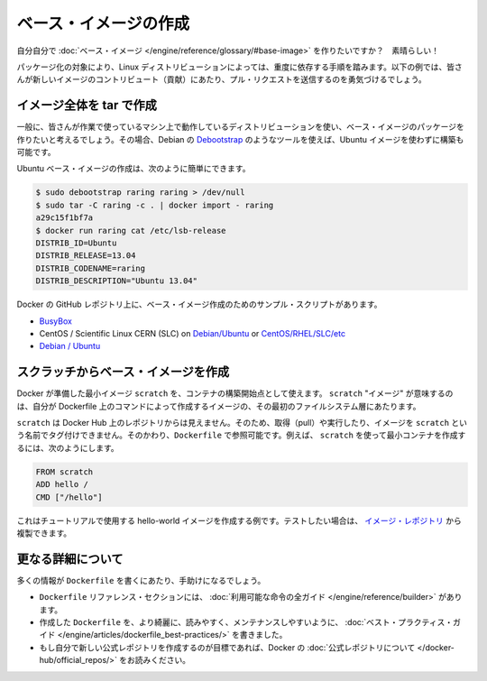 .. http://docs.docker.com/engine/articles/baseimages/

.. _baseimages:

.. Create a base image

=======================================
ベース・イメージの作成
=======================================

.. So you want to create your own Base Image? Great!

自分自分で :doc:`ベース・イメージ </engine/reference/glossary/#base-image>` を作りたいですか？　素晴らしい！

.. The specific process will depend heavily on the Linux distribution you want to package. We have some examples below, and you are encouraged to submit pull requests to contribute new ones.

パッケージ化の対象により、Linux ディストリビューションによっては、重度に依存する手順を踏みます。以下の例では、皆さんが新しいイメージのコントリビュート（貢献）にあたり、プル・リクエストを送信するのを勇気づけるでしょう。

.. Create a full image using tar

イメージ全体を tar で作成
==============================

.. In general, you’ll want to start with a working machine that is running the distribution you’d like to package as a base image, though that is not required for some tools like Debian’s Debootstrap, which you can also use to build Ubuntu images.

一般に、皆さんが作業で使っているマシン上で動作しているディストリビューションを使い、ベース・イメージのパッケージを作りたいと考えるでしょう。その場合、Debian の `Debootstrap <https://wiki.debian.org/Debootstrap>`_ のようなツールを使えば、Ubuntu イメージを使わずに構築も可能です。

.. It can be as simple as this to create an Ubuntu base image:

Ubuntu ベース・イメージの作成は、次のように簡単にできます。

.. code-block:: bash

   $ sudo debootstrap raring raring > /dev/null
   $ sudo tar -C raring -c . | docker import - raring
   a29c15f1bf7a
   $ docker run raring cat /etc/lsb-release
   DISTRIB_ID=Ubuntu
   DISTRIB_RELEASE=13.04
   DISTRIB_CODENAME=raring
   DISTRIB_DESCRIPTION="Ubuntu 13.04"

.. There are more example scripts for creating base images in the Docker GitHub Repo:

Docker の GitHub レポジトリ上に、ベース・イメージ作成のためのサンプル・スクリプトがあります。

..    BusyBox
    CentOS / Scientific Linux CERN (SLC) on Debian/Ubuntu or on CentOS/RHEL/SLC/etc.
    Debian / Ubuntu

* `BusyBox <https://github.com/docker/docker/blob/master/contrib/mkimage-busybox.sh>`_
* CentOS / Scientific Linux CERN (SLC) on `Debian/Ubuntu <https://github.com/docker/docker/blob/master/contrib/mkimage-rinse.sh>`_ or `CentOS/RHEL/SLC/etc <https://github.com/docker/docker/blob/master/contrib/mkimage-yum.sh>`_
* `Debian / Ubuntu <https://github.com/docker/docker/blob/master/contrib/mkimage-debootstrap.sh>`_

.. Creating a simple base image using scratch

スクラッチからベース・イメージを作成
========================================

.. You can use Docker’s reserved, minimal image, scratch, as a starting point for building containers. Using the scratch “image” signals to the build process that you want the next command in the Dockerfile to be the first filesystem layer in your image.

Docker が準備した最小イメージ ``scratch`` を、コンテナの構築開始点として使えます。 ``scratch`` "イメージ" が意味するのは、自分が Dockerfile 上のコマンドによって作成するイメージの、その最初のファイルシステム層にあたります。

.. While scratch appears in Docker’s repository on the hub, you can’t pull it, run it, or tag any image with the name scratch. Instead, you can refer to it in your Dockerfile. For example, to create a minimal container using scratch:

``scratch`` は Docker Hub 上のレポジトリからは見えません。そのため、取得（pull）や実行したり、イメージを ``scratch`` という名前でタグ付けできません。そのかわり、``Dockerfile`` で参照可能です。例えば、 ``scratch`` を使って最小コンテナを作成するには、次のようにします。

.. code-block:: dockerfile

   FROM scratch
   ADD hello /
   CMD ["/hello"]

.. This example creates the hello-world image used in the tutorials. If you want to test it out, you can clone the image repo

これはチュートリアルで使用する hello-world イメージを作成する例です。テストしたい場合は、 `イメージ・レポジトリ <https://github.com/docker-library/hello-world>`_ から複製できます。


.. More resoruces

更なる詳細について
===================

.. There are lots more resources available to help you write your ‘Dockerfile`.

多くの情報が ``Dockerfile`` を書くにあたり、手助けになるでしょう。

..    There’s a complete guide to all the instructions available for use in a Dockerfile in the reference section.
    To help you write a clear, readable, maintainable Dockerfile, we’ve also written a Dockerfile Best Practices guide.
    If your goal is to create a new Official Repository, be sure to read up on Docker’s Official Repositories.

* ``Dockerfile`` リファレンス・セクションには、 :doc:`利用可能な命令の全ガイド </engine/reference/builder>` があります。
* 作成した ``Dockerfile`` を、より綺麗に、読みやすく、メンテナンスしやすいように、 :doc:`ベスト・プラクティス・ガイド </engine/articles/dockerfile_best-practices/>` を書きました。
* もし自分で新しい公式レポジトリを作成するのが目標であれば、Docker の :doc:`公式レポジトリについて </docker-hub/official_repos/>` をお読みください。


